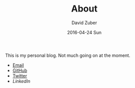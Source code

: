 #+TITLE:       About
#+AUTHOR:      David Zuber
#+EMAIL:       zuber.david@gmx.de
#+DATE:        2016-04-24 Sun
#+URI:         /about/
#+KEYWORDS:    About, David Zuber
#+LANGUAGE:    en
#+OPTIONS:     H:3 num:nil toc:nil \n:nil @:t ::t |:t ^:nil -:t f:t *:t <:t
#+DESCRIPTION: About David Zuber


This is my personal blog. Not much going on at the moment.

- [[mailto:zuber <dot> david <at> gmx <dot> de][Email]]
- [[https://github.com/storax][GitHub]]
- [[https://twitter.com/gievbacknameplx][Twitter]]
- [[linkedin.com/in/zuberdavid][LinkedIn]]

